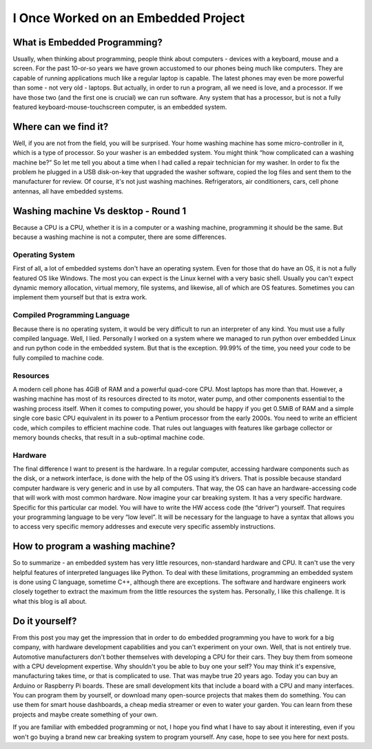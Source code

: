 I Once Worked on an Embedded Project
====================================

What is Embedded Programming?
-----------------------------
Usually, when thinking about programming, people think about computers - devices with a keyboard, mouse and a screen.
For the past 10-or-so years we have grown accustomed to our phones being much like computers.
They are capable of running applications much like a regular laptop is capable.
The latest phones may even be more powerful than some - not very old - laptops.
But actually, in order to run a program, all we need is love, and a processor.
If we have those two (and the first one is crucial) we can run software.
Any system that has a processor, but is not a fully featured keyboard-mouse-touchscreen computer, is an embedded system.

Where can we find it?
---------------------
Well, if you are not from the field, you will be surprised.
Your home washing machine has some micro-controller in it, which is a type of processor.
So your washer is an embedded system. You might think “how complicated can a washing machine be?”
So let me tell you about a time when I had called a repair technician for my washer.
In order to fix the problem he plugged in a USB disk-on-key that upgraded the washer software,
copied the log files and sent them to the manufacturer for review.  Of course, it's not just washing machines.
Refrigerators, air conditioners, cars, cell phone antennas, all have embedded systems.

Washing machine Vs desktop - Round 1
------------------------------------
Because a CPU is a CPU, whether it is in a computer or a washing machine, programming it should be the same.
But because a washing machine is not a computer, there are some differences.

Operating System
^^^^^^^^^^^^^^^^
First of all, a lot of embedded systems don't have an operating system.
Even for those that do have an OS, it is not a fully featured OS like Windows.
The most you can expect is the Linux kernel with a very basic shell. Usually you can't expect dynamic memory allocation,
virtual memory, file systems, and likewise, all of which are OS features.
Sometimes you can implement them yourself but that is extra work.

Compiled Programming Language
^^^^^^^^^^^^^^^^^^^^^^^^^^^^^
Because there is no operating system, it would be very difficult to run an interpreter of any kind.
You must use a fully compiled language. Well, I lied. Personally I worked on a system where we managed to
run python over embedded Linux and run python code in the embedded system.
But that is the exception. 99.99% of the time, you need your code to be fully compiled to machine code.

Resources
^^^^^^^^^
A modern cell phone has 4GiB of RAM and a powerful quad-core CPU. Most laptops has more than that.
However, a washing machine has most of its resources directed to its motor, water pump,
and other components essential to the washing process itself.
When it comes to computing power, you should be happy if you get 0.5MiB of RAM and a simple single core basic CPU
equivalent in its power to a Pentium processor from the early 2000s.
You need to write an efficient code, which compiles to efficient machine code.
That rules out languages with features like garbage collector or memory bounds checks,
that result in a sub-optimal machine code.

Hardware
^^^^^^^^
The final difference I want to present is the hardware. In a regular computer,
accessing hardware components such as the disk, or a network interface,
is done with the help of the OS using it’s drivers. 
That is possible because standard computer hardware is very generic and in use by all computers.
That way, the OS can have an hardware-accessing code that will work with most common hardware.
Now imagine your car breaking system. It has a very specific hardware. Specific for this particular car model.
You will have to write the HW access code (the “driver”) yourself.
That requires your programming language to be very “low level”.
It will be necessary for the language to have a syntax that allows you to access very specific memory addresses
and execute very specific assembly instructions.

How to program a washing machine?
---------------------------------
So to summarize - an embedded system has very little resources, non-standard hardware and CPU.
It can't use the very helpful features of interpreted languages like Python.
To deal with these limitations, programming an embedded system is done using C language,
sometime C++, although there are exceptions. The software and hardware engineers work closely together to extract
the maximum from the little resources the system has. Personally, I like this challenge.
It is what this blog is all about.

Do it yourself?
---------------
From this post you may get the impression that in order to do embedded programming you have to work for a big company,
with hardware development capabilities and you can't experiment on your own. Well, that is not entirely true.
Automotive manufacturers don't bother themselves with developing a CPU for their cars.
They buy them from someone with a CPU development expertise. Why shouldn't you be able to buy one your self?
You may think it's expensive, manufacturing takes time, or that is complicated to use.
That was maybe true 20 years ago. Today you can buy an Arduino or Raspberry Pi boards.
These are small development kits that include a board with a CPU and many interfaces.
You can program them by yourself, or download many open-source projects that makes them do something.
You can use them for smart house dashboards, a cheap media streamer or even to water your garden.
You can learn from these projects and maybe create something of your own.

If you are familiar with embedded programming or not, I hope you find what I have to say about it interesting,
even if you won't go buying a brand new car breaking system to program yourself.
Any case, hope to see you here for next posts.
